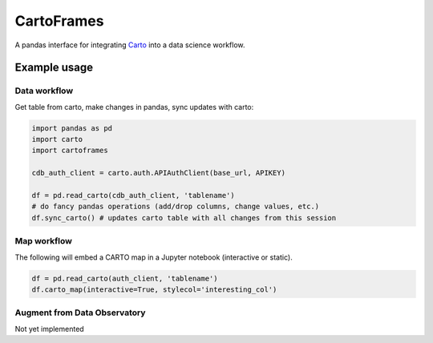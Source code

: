 CartoFrames
===========

A pandas interface for integrating `Carto <https://carto.com/>`__ into a
data science workflow.

Example usage
-------------

Data workflow
~~~~~~~~~~~~~

Get table from carto, make changes in pandas, sync updates with carto:

.. code:: python

    import pandas as pd
    import carto
    import cartoframes

    cdb_auth_client = carto.auth.APIAuthClient(base_url, APIKEY)

    df = pd.read_carto(cdb_auth_client, 'tablename')
    # do fancy pandas operations (add/drop columns, change values, etc.)
    df.sync_carto() # updates carto table with all changes from this session

Map workflow
~~~~~~~~~~~~

The following will embed a CARTO map in a Jupyter notebook (interactive
or static).

.. code:: python

    df = pd.read_carto(auth_client, 'tablename')
    df.carto_map(interactive=True, stylecol='interesting_col')

.. figure:: examples/cartoframe-map-example.png
   :alt: Example of cartoframes in use

Augment from Data Observatory
~~~~~~~~~~~~~~~~~~~~~~~~~~~~~

Not yet implemented

